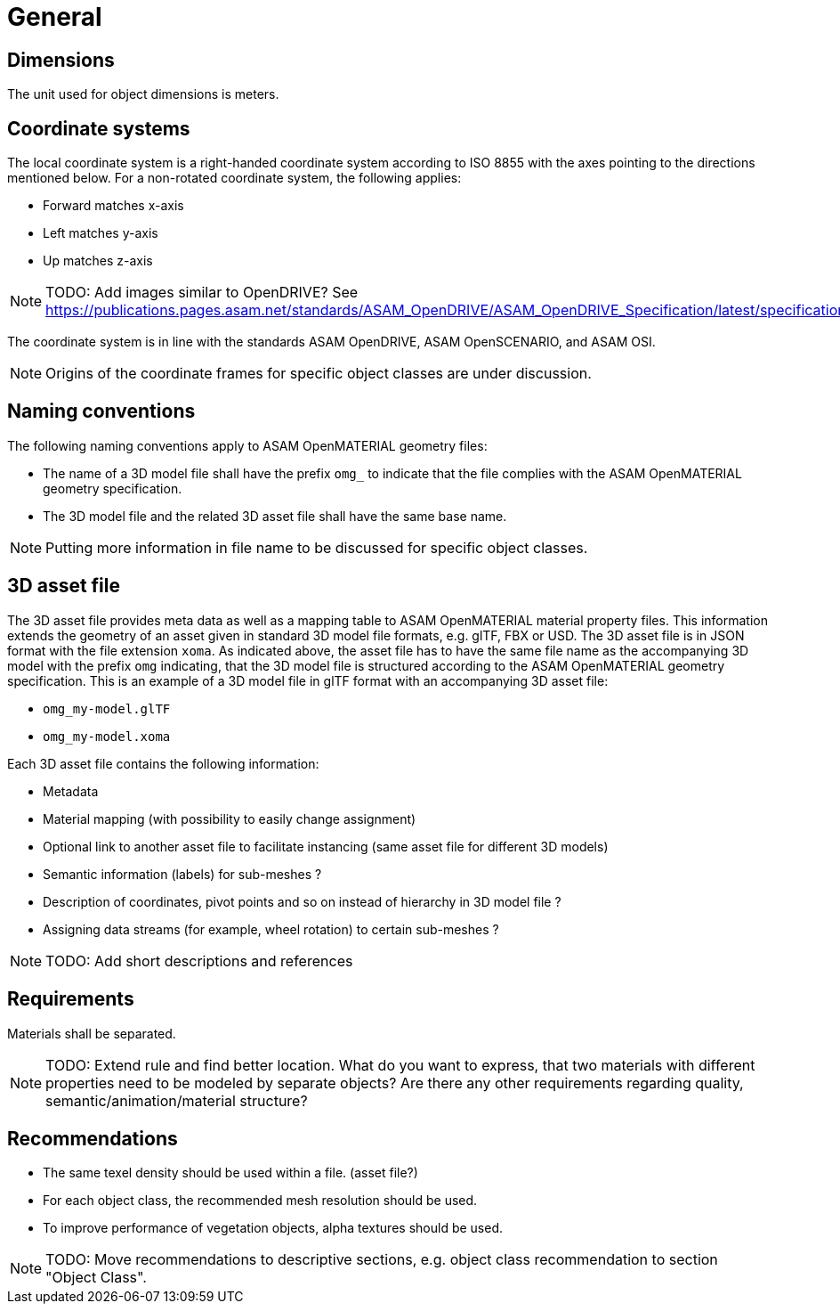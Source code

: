 = General

== Dimensions
The unit used for object dimensions is meters.

== Coordinate systems
The local coordinate system is a right-handed coordinate system according to
ISO 8855 with the axes pointing to the directions mentioned below. For a non-rotated
coordinate system, the following applies:

* Forward matches x-axis
* Left matches y-axis
* Up matches z-axis

NOTE: TODO: Add images similar to OpenDRIVE? See
https://publications.pages.asam.net/standards/ASAM_OpenDRIVE/ASAM_OpenDRIVE_Specification/latest/specification/08_coordinate_systems/08_04_local_coordinate_system.html


The coordinate system is in line with the standards ASAM OpenDRIVE,
ASAM OpenSCENARIO, and ASAM OSI.

NOTE: Origins of the coordinate frames for specific object classes are under
discussion.

== Naming conventions
The following naming conventions apply to ASAM OpenMATERIAL geometry files:

* The name of a 3D model file shall have the prefix `omg_` to indicate that the file
complies with the ASAM OpenMATERIAL geometry specification.
* The 3D model file and the related 3D asset file shall have the same base name.

NOTE: Putting more information in file name to be discussed for specific object classes.

== 3D asset file
The 3D asset file provides meta data as well as a mapping table to ASAM OpenMATERIAL material property files.
This information extends the geometry of an asset given in standard 3D model file formats, e.g. glTF, FBX or USD.
The 3D asset file is in JSON format with the file extension `xoma`.
As indicated above, the asset file has to have the same file name as the accompanying 3D model with the prefix `omg` indicating,
that the 3D model file is structured according to the ASAM OpenMATERIAL geometry specification.
This is an example of a 3D model file in glTF format with an accompanying 3D asset file:

* `omg_my-model.glTF`
* `omg_my-model.xoma`

Each 3D asset file contains the following information:

* Metadata
* Material mapping (with possibility to easily change assignment)
* Optional link to another asset file to facilitate instancing (same asset file for different 3D models)
* Semantic information (labels) for sub-meshes ?
* Description of coordinates, pivot points and so on instead of hierarchy in 3D model file ?
* Assigning data streams (for example, wheel rotation) to certain sub-meshes ?

NOTE: TODO: Add short descriptions and references

== Requirements
Materials shall be separated.

NOTE: TODO: Extend rule and find better location. What do you want to express, that two
materials with different properties need to be modeled by separate objects?
Are there any other requirements regarding quality, semantic/animation/material structure?


== Recommendations

* The same texel density should be used within a file. (asset file?)
* For each object class, the recommended mesh resolution should be used.
* To improve performance of vegetation objects, alpha textures should be used.

NOTE: TODO: Move recommendations to descriptive sections, e.g. object class
recommendation to section "Object Class".